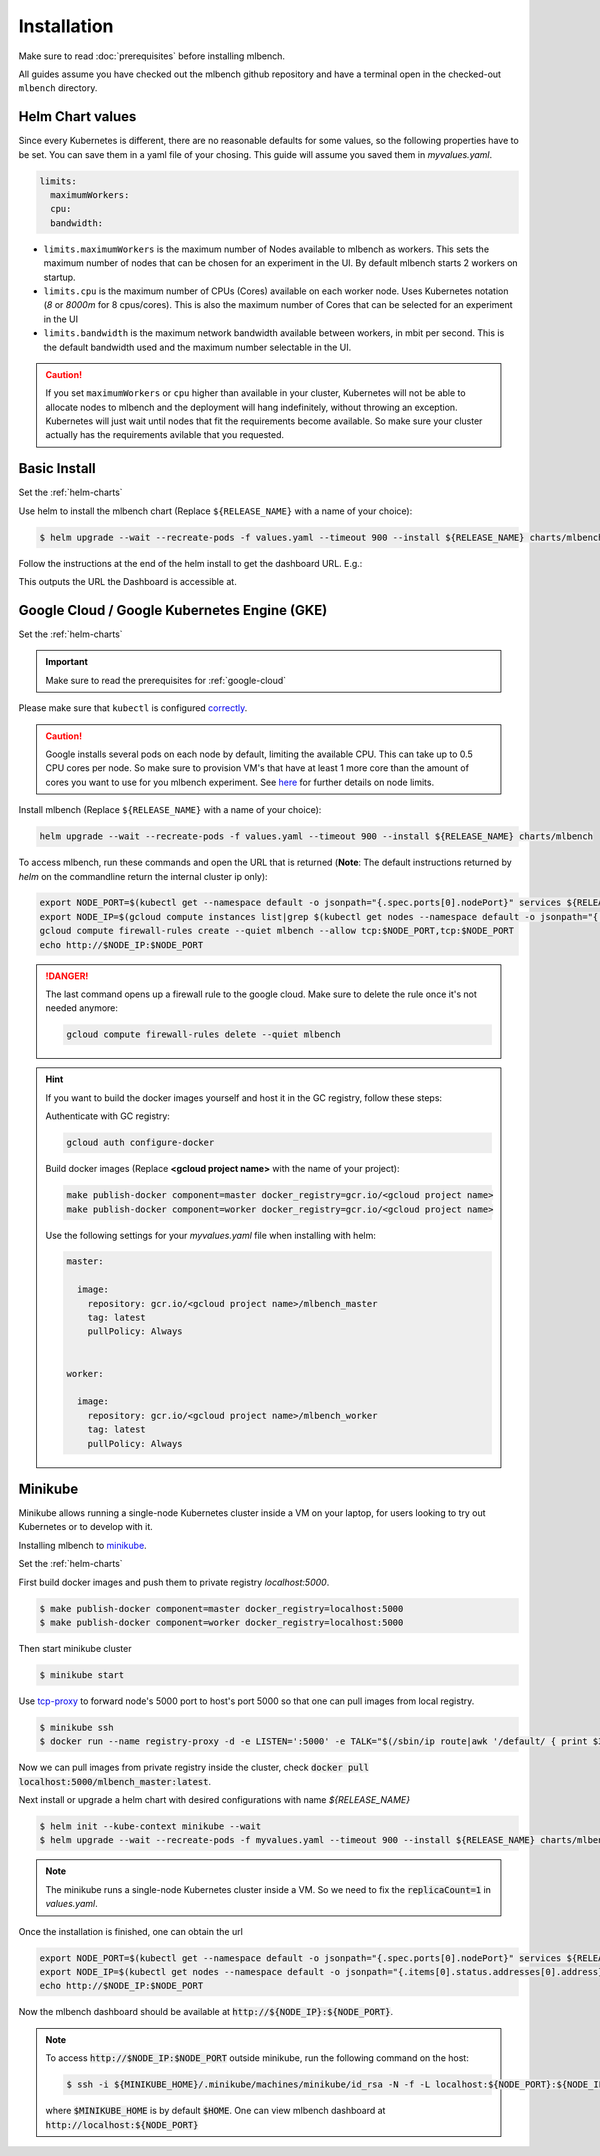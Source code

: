 .. highlight:: shell

Installation
============

Make sure to read :doc:`prerequisites` before installing mlbench.

All guides assume you have checked out the mlbench github repository and have a terminal open in the checked-out ``mlbench`` directory.

.. _helm-charts:

Helm Chart values
-----------------

Since every Kubernetes is different, there are no reasonable defaults for some values, so the following properties have to be set.
You can save them in a yaml file of your chosing. This guide will assume you saved them in `myvalues.yaml`.

.. code-block:: yaml

   limits:
     maximumWorkers:
     cpu:
     bandwidth:

- ``limits.maximumWorkers`` is the maximum number of Nodes available to mlbench as workers. This sets the maximum number of nodes that can be chosen for an experiment in the UI. By default mlbench starts 2 workers on startup.
- ``limits.cpu`` is the maximum number of CPUs (Cores) available on each worker node. Uses Kubernetes notation (`8` or `8000m` for 8 cpus/cores). This is also the maximum number of Cores that can be selected for an experiment in the UI
- ``limits.bandwidth`` is the maximum network bandwidth available between workers, in mbit per second. This is the default bandwidth used and the maximum number selectable in the UI.

.. Caution::
   If you set ``maximumWorkers`` or ``cpu`` higher than available in your cluster, Kubernetes will not be able to allocate nodes to mlbench and the deployment will hang indefinitely, without throwing an exception.
   Kubernetes will just wait until nodes that fit the requirements become available. So make sure your cluster actually has the requirements avilable that you requested.


Basic Install
-------------

Set the :ref:`helm-charts`

Use helm to install the mlbench chart (Replace ``${RELEASE_NAME}`` with a name of your choice):

.. code-block:: bash

   $ helm upgrade --wait --recreate-pods -f values.yaml --timeout 900 --install ${RELEASE_NAME} charts/mlbench

Follow the instructions at the end of the helm install to get the dashboard URL. E.g.:

.. code-block:: bash
   :emphasize-lines: 5,6,7

   $ helm upgrade --wait --recreate-pods -f values.yaml --timeout 900 --install rel charts/mlbench
     [...]
     NOTES:
     1. Get the application URL by running these commands:
        export NODE_PORT=$(kubectl get --namespace default -o jsonpath="{.spec.ports[0].nodePort}" services rel-mlbench-master)
        export NODE_IP=$(kubectl get nodes --namespace default -o jsonpath="{.items[0].status.addresses[0].address}")
        echo http://$NODE_IP:$NODE_PORT

This outputs the URL the Dashboard is accessible at.


Google Cloud / Google Kubernetes Engine (GKE)
---------------------------------------------

Set the :ref:`helm-charts`

.. important::
   Make sure to read the prerequisites for :ref:`google-cloud`

Please make sure that ``kubectl`` is configured `correctly <https://cloud.google.com/kubernetes-engine/docs/quickstart>`_.

.. caution::
   Google installs several pods on each node by default, limiting the available CPU. This can take up to 0.5 CPU cores per node. So make sure to provision VM's that have at least 1 more core than the amount of cores you want to use for you mlbench experiment.
   See `here <https://cloud.google.com/kubernetes-engine/docs/concepts/cluster-architecture#memory_cpu>`_ for further details on node limits.

Install mlbench (Replace ``${RELEASE_NAME}`` with a name of your choice):

.. code-block:: bash

   helm upgrade --wait --recreate-pods -f values.yaml --timeout 900 --install ${RELEASE_NAME} charts/mlbench

To access mlbench, run these commands and open the URL that is returned (**Note**: The default instructions returned by `helm` on the commandline return the internal cluster ip only):

.. code-block:: bash

   export NODE_PORT=$(kubectl get --namespace default -o jsonpath="{.spec.ports[0].nodePort}" services ${RELEASE_NAME}-mlbench-master)
   export NODE_IP=$(gcloud compute instances list|grep $(kubectl get nodes --namespace default -o jsonpath="{.items[0].status.addresses[0].address}") |awk '{print $5}')
   gcloud compute firewall-rules create --quiet mlbench --allow tcp:$NODE_PORT,tcp:$NODE_PORT
   echo http://$NODE_IP:$NODE_PORT

.. danger::
   The last command opens up a firewall rule to the google cloud. Make sure to delete the rule once it's not needed anymore:

   .. code-block:: bash

      gcloud compute firewall-rules delete --quiet mlbench

.. hint::
   If you want to build the docker images yourself and host it in the GC registry, follow these steps:

   Authenticate with GC registry:

   .. code-block:: bash

      gcloud auth configure-docker

   Build docker images (Replace **<gcloud project name>** with the name of your project):

   .. code-block:: bash

      make publish-docker component=master docker_registry=gcr.io/<gcloud project name>
      make publish-docker component=worker docker_registry=gcr.io/<gcloud project name>

   Use the following settings for your `myvalues.yaml` file when installing with helm:

   .. code-block:: yaml

      master:

        image:
          repository: gcr.io/<gcloud project name>/mlbench_master
          tag: latest
          pullPolicy: Always


      worker:

        image:
          repository: gcr.io/<gcloud project name>/mlbench_worker
          tag: latest
          pullPolicy: Always


Minikube
--------

Minikube allows running a single-node Kubernetes cluster inside a VM on your laptop, for users looking to try out Kubernetes or to develop with it.

Installing mlbench to `minikube <https://github.com/kubernetes/minikube>`_.

Set the :ref:`helm-charts`

First build docker images and push them to private registry `localhost:5000`.

.. code-block:: bash

  $ make publish-docker component=master docker_registry=localhost:5000
  $ make publish-docker component=worker docker_registry=localhost:5000

Then start minikube cluster

.. code-block:: bash

    $ minikube start

Use `tcp-proxy <https://github.com/Tecnativa/docker-tcp-proxy>`_ to forward node's 5000 port to host's port 5000
so that one can pull images from local registry.

.. code-block:: bash

    $ minikube ssh
    $ docker run --name registry-proxy -d -e LISTEN=':5000' -e TALK="$(/sbin/ip route|awk '/default/ { print $3 }'):5000" -p 5000:5000 tecnativa/tcp-proxy

Now we can pull images from private registry inside the cluster, check :code:`docker pull localhost:5000/mlbench_master:latest`.

Next install or upgrade a helm chart with desired configurations with name `${RELEASE_NAME}`

.. code-block:: bash

    $ helm init --kube-context minikube --wait
    $ helm upgrade --wait --recreate-pods -f myvalues.yaml --timeout 900 --install ${RELEASE_NAME} charts/mlbench

.. note::
    The minikube runs a single-node Kubernetes cluster inside a VM. So we need to fix the :code:`replicaCount=1` in `values.yaml`.

Once the installation is finished, one can obtain the url

.. code-block:: bash

    export NODE_PORT=$(kubectl get --namespace default -o jsonpath="{.spec.ports[0].nodePort}" services ${RELEASE_NAME}-mlbench-master)
    export NODE_IP=$(kubectl get nodes --namespace default -o jsonpath="{.items[0].status.addresses[0].address}")
    echo http://$NODE_IP:$NODE_PORT

Now the mlbench dashboard should be available at :code:`http://${NODE_IP}:${NODE_PORT}`.

.. note::
  To access :code:`http://$NODE_IP:$NODE_PORT` outside minikube, run the following command on the host:

  .. code-block:: bash

      $ ssh -i ${MINIKUBE_HOME}/.minikube/machines/minikube/id_rsa -N -f -L localhost:${NODE_PORT}:${NODE_IP}:${NODE_PORT} docker@$(minikube ip)

  where :code:`$MINIKUBE_HOME` is by default :code:`$HOME`. One can view mlbench dashboard at :code:`http://localhost:${NODE_PORT}`
